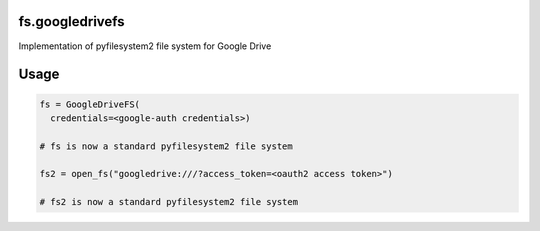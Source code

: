 fs.googledrivefs
================

Implementation of pyfilesystem2 file system for Google Drive

Usage
=====

.. code-block:: python

  fs = GoogleDriveFS(
    credentials=<google-auth credentials>)

  # fs is now a standard pyfilesystem2 file system

  fs2 = open_fs("googledrive:///?access_token=<oauth2 access token>")

  # fs2 is now a standard pyfilesystem2 file system
